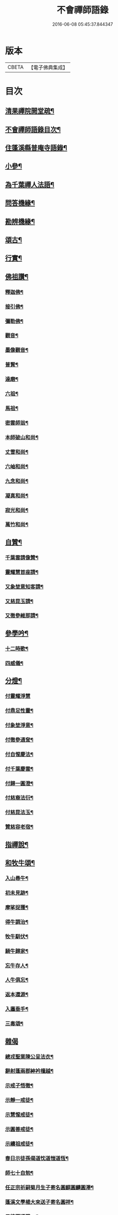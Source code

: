 #+TITLE: 不會禪師語錄 
#+DATE: 2016-06-08 05:45:37.844347

* 版本
 |     CBETA|【電子佛典集成】|

* 目次
** [[file:KR6q0462_001.txt::001-0330a1][清果禪院開堂疏¶]]
** [[file:KR6q0462_001.txt::001-0330b12][不會禪師語錄目次¶]]
** [[file:KR6q0462_003.txt::003-0339b3][住蓬溪縣普庵寺語錄¶]]
** [[file:KR6q0462_004.txt::004-0343b3][小參¶]]
** [[file:KR6q0462_005.txt::005-0348c5][為千葉禪人法語¶]]
** [[file:KR6q0462_006.txt::006-0351a7][問答機緣¶]]
** [[file:KR6q0462_006.txt::006-0352c5][勘辨機緣¶]]
** [[file:KR6q0462_007.txt::007-0353b3][頌古¶]]
** [[file:KR6q0462_007.txt::007-0355a20][行實¶]]
** [[file:KR6q0462_007.txt::007-0356b17][佛祖讚¶]]
*** [[file:KR6q0462_007.txt::007-0356b18][釋迦佛¶]]
*** [[file:KR6q0462_007.txt::007-0356b22][接引佛¶]]
*** [[file:KR6q0462_007.txt::007-0356b25][彌勒佛¶]]
*** [[file:KR6q0462_007.txt::007-0356b29][觀音¶]]
*** [[file:KR6q0462_007.txt::007-0356c3][墨像觀音¶]]
*** [[file:KR6q0462_007.txt::007-0356c7][普賢¶]]
*** [[file:KR6q0462_007.txt::007-0356c10][達磨¶]]
*** [[file:KR6q0462_007.txt::007-0356c17][六祖¶]]
*** [[file:KR6q0462_007.txt::007-0356c20][馬祖¶]]
*** [[file:KR6q0462_007.txt::007-0356c23][密雲師翁¶]]
*** [[file:KR6q0462_007.txt::007-0356c28][本師破山和尚¶]]
*** [[file:KR6q0462_007.txt::007-0357a7][丈雪和尚¶]]
*** [[file:KR6q0462_007.txt::007-0357a13][六岫和尚¶]]
*** [[file:KR6q0462_007.txt::007-0357a18][九念和尚¶]]
*** [[file:KR6q0462_007.txt::007-0357a22][凝真和尚¶]]
*** [[file:KR6q0462_007.txt::007-0357a28][寂光和尚¶]]
*** [[file:KR6q0462_007.txt::007-0357b4][萬竹和尚¶]]
** [[file:KR6q0462_007.txt::007-0357b8][自贊¶]]
*** [[file:KR6q0462_007.txt::007-0357b9][千葉雲請像贊¶]]
*** [[file:KR6q0462_007.txt::007-0357b14][靈耀慧首座請¶]]
*** [[file:KR6q0462_007.txt::007-0357b18][又象埜意知客請¶]]
*** [[file:KR6q0462_007.txt::007-0357b21][又慈昆玉請¶]]
*** [[file:KR6q0462_007.txt::007-0357b24][又徹參維那請¶]]
** [[file:KR6q0462_007.txt::007-0357b27][參學吟¶]]
*** [[file:KR6q0462_007.txt::007-0357c14][十二時歌¶]]
*** [[file:KR6q0462_007.txt::007-0357c25][四威儀¶]]
** [[file:KR6q0462_007.txt::007-0357c30][分燈¶]]
*** [[file:KR6q0462_007.txt::007-0357c30][付靈耀淨慧]]
*** [[file:KR6q0462_007.txt::007-0358a4][付鼎足性靈¶]]
*** [[file:KR6q0462_007.txt::007-0358a7][付象埜淨意¶]]
*** [[file:KR6q0462_007.txt::007-0358a10][付徹參通耷¶]]
*** [[file:KR6q0462_007.txt::007-0358a13][付自惺慶法¶]]
*** [[file:KR6q0462_007.txt::007-0358a16][付千葉慶雲¶]]
*** [[file:KR6q0462_007.txt::007-0358a19][付歸一圓澄¶]]
*** [[file:KR6q0462_007.txt::007-0358a22][付慈裔法衍¶]]
*** [[file:KR6q0462_007.txt::007-0358a25][付慈昆法玉¶]]
*** [[file:KR6q0462_007.txt::007-0358a28][贊慈容老宿¶]]
** [[file:KR6q0462_008.txt::008-0358c4][指禪說¶]]
** [[file:KR6q0462_008.txt::008-0359b23][和牧牛頌¶]]
*** [[file:KR6q0462_008.txt::008-0359b24][入山尋牛¶]]
*** [[file:KR6q0462_008.txt::008-0359b27][初未見跡¶]]
*** [[file:KR6q0462_008.txt::008-0359b30][摩挲捉獲¶]]
*** [[file:KR6q0462_008.txt::008-0359c3][得牛調治¶]]
*** [[file:KR6q0462_008.txt::008-0359c6][牧牛馴伏¶]]
*** [[file:KR6q0462_008.txt::008-0359c9][騎牛歸家¶]]
*** [[file:KR6q0462_008.txt::008-0359c12][忘牛存人¶]]
*** [[file:KR6q0462_008.txt::008-0359c15][人牛俱忘¶]]
*** [[file:KR6q0462_008.txt::008-0359c18][返本還源¶]]
*** [[file:KR6q0462_008.txt::008-0359c21][入廛垂手¶]]
*** [[file:KR6q0462_008.txt::008-0359c24][三毒頌¶]]
** [[file:KR6q0462_008.txt::008-0359c30][雜偈]]
*** [[file:KR6q0462_008.txt::008-0360a2][總戎聖業陳公呈法衣¶]]
*** [[file:KR6q0462_008.txt::008-0360a5][辭射蓬兩郡紳衿檀越¶]]
*** [[file:KR6q0462_008.txt::008-0360a8][示戒子悟徹¶]]
*** [[file:KR6q0462_008.txt::008-0360a17][示靜一戒徒¶]]
*** [[file:KR6q0462_008.txt::008-0360a20][示慧惺戒徒¶]]
*** [[file:KR6q0462_008.txt::008-0360a23][示圓善戒徒¶]]
*** [[file:KR6q0462_008.txt::008-0360a26][示續祖戒徒¶]]
*** [[file:KR6q0462_008.txt::008-0360a29][春日示徒孫偈道忱道愷道恆¶]]
*** [[file:KR6q0462_008.txt::008-0360b2][師七十自勉¶]]
*** [[file:KR6q0462_008.txt::008-0360b5][任正宗祈嗣菊月生子寄名圓麒圓麟圓澤¶]]
*** [[file:KR6q0462_008.txt::008-0360b8][蓬溪文學楊大來送子寄名圓祥¶]]
*** [[file:KR6q0462_008.txt::008-0360b11][示徒圓通證一¶]]
*** [[file:KR6q0462_008.txt::008-0360b18][為千葉吾徒拈二偈¶]]
*** [[file:KR6q0462_008.txt::008-0360b23][山居¶]]
*** [[file:KR6q0462_008.txt::008-0360b28][為吾徒圓泰¶]]
*** [[file:KR6q0462_008.txt::008-0360b30][示真慧戒徒]]
*** [[file:KR6q0462_008.txt::008-0360c4][示慈參戒徒¶]]
*** [[file:KR6q0462_008.txt::008-0360c7][示慈昆戒徒¶]]
*** [[file:KR6q0462_008.txt::008-0360c10][示志一戒徒¶]]
*** [[file:KR6q0462_008.txt::008-0360c13][示不愚戒徒¶]]
*** [[file:KR6q0462_008.txt::008-0360c16][示蓮明戒徒¶]]
*** [[file:KR6q0462_008.txt::008-0360c19][示道忱¶]]
*** [[file:KR6q0462_008.txt::008-0360c22][示道愷¶]]
*** [[file:KR6q0462_008.txt::008-0360c25][示道恆¶]]
*** [[file:KR6q0462_008.txt::008-0360c28][示圓聰¶]]
*** [[file:KR6q0462_008.txt::008-0360c30][總示]]
*** [[file:KR6q0462_008.txt::008-0361a4][為常光脫白¶]]
*** [[file:KR6q0462_008.txt::008-0361a11][弔慧曇法姪¶]]
*** [[file:KR6q0462_008.txt::008-0361a16][訪天台法兄凝和尚¶]]
*** [[file:KR6q0462_008.txt::008-0361a19][筧水¶]]
*** [[file:KR6q0462_008.txt::008-0361a22][為幻融法姪¶]]
*** [[file:KR6q0462_008.txt::008-0361a25][自如大德壽¶]]
*** [[file:KR6q0462_008.txt::008-0361a28][為象埜吾徒建法堂¶]]
*** [[file:KR6q0462_008.txt::008-0361a30][為圓宗常松脫白]]
*** [[file:KR6q0462_008.txt::008-0361b7][為常生寄名¶]]
*** [[file:KR6q0462_008.txt::008-0361b10][護法殿¶]]
*** [[file:KR6q0462_008.txt::008-0361b14][為智波禪人示二偈¶]]
*** [[file:KR6q0462_008.txt::008-0361b18][示通鑒沙彌¶]]
*** [[file:KR6q0462_008.txt::008-0361b21][示如善行者懺罪¶]]
*** [[file:KR6q0462_008.txt::008-0361b24][示圓澄號歸一¶]]
*** [[file:KR6q0462_008.txt::008-0361b27][示常見行者¶]]
*** [[file:KR6q0462_008.txt::008-0361b29][示圓相¶]]
*** [[file:KR6q0462_008.txt::008-0361c2][弔湛虛禪人¶]]
*** [[file:KR6q0462_008.txt::008-0361c5][為圓海脫白¶]]
*** [[file:KR6q0462_008.txt::008-0361c8][毛相公脫白(諱)飛鵬¶]]
*** [[file:KR6q0462_008.txt::008-0361c11][贊本源法兄和尚¶]]
*** [[file:KR6q0462_008.txt::008-0361c16][贊大鑑老宿¶]]
*** [[file:KR6q0462_008.txt::008-0361c21][寄住山行者洞徹¶]]
*** [[file:KR6q0462_008.txt::008-0361c24][和凝法兄韻¶]]
*** [[file:KR6q0462_008.txt::008-0361c27][示圓星小沙彌二偈¶]]
*** [[file:KR6q0462_008.txt::008-0362a2][病中有感¶]]
*** [[file:KR6q0462_008.txt::008-0362a5][避兵感懷¶]]
*** [[file:KR6q0462_008.txt::008-0362a10][七九作¶]]
*** [[file:KR6q0462_008.txt::008-0362a13][因事有感¶]]
*** [[file:KR6q0462_008.txt::008-0362a16][寄大鑑老宿¶]]
*** [[file:KR6q0462_008.txt::008-0362a19][師六十四偈¶]]
*** [[file:KR6q0462_008.txt::008-0362a22][佛成道日¶]]
*** [[file:KR6q0462_008.txt::008-0362a25][為幼姪重陽¶]]
*** [[file:KR6q0462_008.txt::008-0362a28][生員任璽送子寄名圓胤¶]]
*** [[file:KR6q0462_008.txt::008-0362a30][為三書陳文學分燈]]
*** [[file:KR6q0462_008.txt::008-0362b4][為波轉法姪¶]]
*** [[file:KR6q0462_008.txt::008-0362b7][為端倪法姪¶]]
*** [[file:KR6q0462_008.txt::008-0362b10][為可憨法侄¶]]
*** [[file:KR6q0462_008.txt::008-0362b13][弔象埜門人¶]]
*** [[file:KR6q0462_008.txt::008-0362b16][為天猊法姪¶]]
*** [[file:KR6q0462_008.txt::008-0362b19][為三鳳送子寄名圓星圓常圓明¶]]
*** [[file:KR6q0462_009.txt::009-0362c5][坐禪偈¶]]
*** [[file:KR6q0462_009.txt::009-0363a7][贈湛虛老宿¶]]
*** [[file:KR6q0462_009.txt::009-0363a10][贈越中剞劂居士¶]]
*** [[file:KR6q0462_009.txt::009-0363a13][瞰海示漢章禪者¶]]
*** [[file:KR6q0462_009.txt::009-0363a16][聖節拈香¶]]
*** [[file:KR6q0462_009.txt::009-0363a19][臘八拈香¶]]
*** [[file:KR6q0462_009.txt::009-0363a22][為不二禪契¶]]
*** [[file:KR6q0462_009.txt::009-0363a25][為淨念禪人行腳¶]]
*** [[file:KR6q0462_009.txt::009-0363a28][辭本師¶]]
*** [[file:KR6q0462_009.txt::009-0363a30][登赤城飛雲樓示葦航禪者]]
*** [[file:KR6q0462_009.txt::009-0363b4][登飛雲樓示常松行者¶]]
*** [[file:KR6q0462_009.txt::009-0363b7][為湛白監司¶]]
*** [[file:KR6q0462_009.txt::009-0363b10][為見空監院¶]]
*** [[file:KR6q0462_009.txt::009-0363b13][贈君貺羅春元¶]]
*** [[file:KR6q0462_009.txt::009-0363b16][圓宗寄名¶]]
*** [[file:KR6q0462_009.txt::009-0363b19][乘六何文學送子寄名¶]]
*** [[file:KR6q0462_009.txt::009-0363b22][送含章弟秋闈¶]]
*** [[file:KR6q0462_009.txt::009-0363b25][壽澤寰劉文學¶]]
*** [[file:KR6q0462_009.txt::009-0363b28][秋日懷風竇兄¶]]
*** [[file:KR6q0462_009.txt::009-0363b30][秋日懷(智白無盡)二禪兄]]
*** [[file:KR6q0462_009.txt::009-0363c4][初度示清湛侍者¶]]
*** [[file:KR6q0462_009.txt::009-0363c7][挂板¶]]
*** [[file:KR6q0462_009.txt::009-0363c10][示眾新戒¶]]
*** [[file:KR6q0462_009.txt::009-0363c13][為普庵燦微大師¶]]
*** [[file:KR6q0462_009.txt::009-0363c16][為文孩何居士¶]]
*** [[file:KR6q0462_009.txt::009-0363c19][為堂兄楊茂高持經¶]]
*** [[file:KR6q0462_009.txt::009-0363c22][為維純楊居士¶]]
*** [[file:KR6q0462_009.txt::009-0363c25][示歸一禪人¶]]
*** [[file:KR6q0462_009.txt::009-0363c28][為憨石禪人¶]]
*** [[file:KR6q0462_009.txt::009-0363c30][因事偶占]]
*** [[file:KR6q0462_009.txt::009-0364a6][示莊嚴僧¶]]
*** [[file:KR6q0462_009.txt::009-0364a9][斫神樹示瑞還王居士¶]]
*** [[file:KR6q0462_009.txt::009-0364a12][為退齋楊文學¶]]
*** [[file:KR6q0462_009.txt::009-0364a15][除夕挂真示光祐行者¶]]
*** [[file:KR6q0462_009.txt::009-0364a18][示雪曉禪人¶]]
*** [[file:KR6q0462_009.txt::009-0364a21][示雪朗禪人¶]]
*** [[file:KR6q0462_009.txt::009-0364a24][示王居士¶]]
*** [[file:KR6q0462_009.txt::009-0364a27][示射邑眾居士¶]]
*** [[file:KR6q0462_009.txt::009-0364a30][示涅槃堂僧¶]]
*** [[file:KR6q0462_009.txt::009-0364b4][居山有感¶]]
*** [[file:KR6q0462_009.txt::009-0364b7][登招寶山示隱岫禪者¶]]
*** [[file:KR6q0462_010.txt::010-0364c4][頌臨濟四喝示月春禪人¶]]
*** [[file:KR6q0462_010.txt::010-0364c13][過潼關示眾居士¶]]
*** [[file:KR6q0462_010.txt::010-0364c16][和羅春元韻¶]]
*** [[file:KR6q0462_010.txt::010-0364c19][登棲樂山示通圓禪者¶]]
*** [[file:KR6q0462_010.txt::010-0364c22][登黃鶴樓示道法禪者¶]]
*** [[file:KR6q0462_010.txt::010-0364c25][過西橋示天輪禪者¶]]
*** [[file:KR6q0462_010.txt::010-0364c28][下棋羅漢示隱修禪者¶]]
*** [[file:KR6q0462_010.txt::010-0365a2][寄友¶]]
*** [[file:KR6q0462_010.txt::010-0365a5][入院¶]]
*** [[file:KR6q0462_010.txt::010-0365a10][登天童太白峰示自聞禪者¶]]
*** [[file:KR6q0462_010.txt::010-0365a13][示李門信女¶]]
*** [[file:KR6q0462_010.txt::010-0365a16][示得成沙彌¶]]
*** [[file:KR6q0462_010.txt::010-0365a19][示通友行者¶]]
*** [[file:KR6q0462_010.txt::010-0365a22][登南京舍利寶塔示道性禪者¶]]
*** [[file:KR6q0462_010.txt::010-0365a25][為靈耀首座¶]]
*** [[file:KR6q0462_010.txt::010-0365a28][登金山第一泉示一幻侍者¶]]
*** [[file:KR6q0462_010.txt::010-0365a30][為象埜禪人]]
*** [[file:KR6q0462_010.txt::010-0365b4][遊西湖示一默禪者¶]]
*** [[file:KR6q0462_010.txt::010-0365b7][為徹參維那¶]]
*** [[file:KR6q0462_010.txt::010-0365b10][為鼎足知客¶]]
*** [[file:KR6q0462_010.txt::010-0365b13][為若石書記¶]]
*** [[file:KR6q0462_010.txt::010-0365b16][為自惺禪人¶]]
*** [[file:KR6q0462_010.txt::010-0365b19][為映梅禪人¶]]
*** [[file:KR6q0462_010.txt::010-0365b22][為我心禪人¶]]
*** [[file:KR6q0462_010.txt::010-0365b25][為月春侍者¶]]
*** [[file:KR6q0462_010.txt::010-0365b28][示果定禪者¶]]
*** [[file:KR6q0462_010.txt::010-0365b30][為雪嶺監院]]
*** [[file:KR6q0462_010.txt::010-0365c4][為雪映侍者¶]]
*** [[file:KR6q0462_010.txt::010-0365c7][示發登袁居士¶]]
*** [[file:KR6q0462_010.txt::010-0365c10][示發輪袁居士¶]]
*** [[file:KR6q0462_010.txt::010-0365c13][示孔昭陳居士¶]]
*** [[file:KR6q0462_010.txt::010-0365c16][示發洪張善信¶]]
*** [[file:KR6q0462_010.txt::010-0365c19][為法門老宿¶]]
*** [[file:KR6q0462_010.txt::010-0365c22][值大劫有感¶]]
*** [[file:KR6q0462_010.txt::010-0366a3][為明我禪人¶]]
*** [[file:KR6q0462_010.txt::010-0366a6][為問我禪人¶]]
*** [[file:KR6q0462_010.txt::010-0366a9][法派¶]]
*** [[file:KR6q0462_010.txt::010-0366a12][山居¶]]
*** [[file:KR6q0462_010.txt::010-0366b14][巫山十二峰名曰望霞翠屏朝霞松巒集仙聚¶]]
*** [[file:KR6q0462_010.txt::010-0366b19][絕句題十二峰¶]]
*** [[file:KR6q0462_010.txt::010-0366b22][秋夜鴈度¶]]
*** [[file:KR6q0462_010.txt::010-0366b26][返照¶]]
*** [[file:KR6q0462_010.txt::010-0366b29][四季¶]]
*** [[file:KR6q0462_010.txt::010-0366c8][船居¶]]
*** [[file:KR6q0462_010.txt::010-0366c15][行夜船¶]]
*** [[file:KR6q0462_010.txt::010-0366c18][芸窗獨坐¶]]
*** [[file:KR6q0462_010.txt::010-0366c22][為伯兄寂和尚方丈落成¶]]
*** [[file:KR6q0462_010.txt::010-0366c26][春遊¶]]
*** [[file:KR6q0462_010.txt::010-0366c30][自慰¶]]
*** [[file:KR6q0462_010.txt::010-0367a4][哭本師¶]]
*** [[file:KR6q0462_010.txt::010-0367a8][哭壽山法兄¶]]
*** [[file:KR6q0462_010.txt::010-0367a12][為自如靜主除靈封塔¶]]
*** [[file:KR6q0462_010.txt::010-0367a16][為見空監院封塔¶]]
*** [[file:KR6q0462_010.txt::010-0367a20][為壽山法兄起龕¶]]
*** [[file:KR6q0462_010.txt::010-0367a27][為玄樞法姪起龕¶]]
*** [[file:KR6q0462_010.txt::010-0367b6][入塔¶]]
*** [[file:KR6q0462_010.txt::010-0367b12][為雪嶺行者入塔¶]]
*** [[file:KR6q0462_010.txt::010-0367b15][為亡兄茂高起棺¶]]
*** [[file:KR6q0462_010.txt::010-0367b19][為陸夫人起棺¶]]
*** [[file:KR6q0462_010.txt::010-0367b24][為陸夫人舉火¶]]
*** [[file:KR6q0462_010.txt::010-0367b29][為靜一起龕¶]]
*** [[file:KR6q0462_010.txt::010-0367c2][為金色侍者舉龕¶]]
*** [[file:KR6q0462_010.txt::010-0367c5][示涅槃堂病僧二偈¶]]
*** [[file:KR6q0462_010.txt::010-0367c10][為燦微禪人安慰¶]]
*** [[file:KR6q0462_010.txt::010-0367c13][豫留辭偈為¶]]
*** [[file:KR6q0462_010.txt::010-0367c17][為胞弟完白和尚¶]]
*** [[file:KR6q0462_010.txt::010-0367c20][為含章堂弟¶]]
*** [[file:KR6q0462_010.txt::010-0367c23][自題豫辭三偈¶]]

* 卷
[[file:KR6q0462_001.txt][不會禪師語錄 1]]
[[file:KR6q0462_002.txt][不會禪師語錄 2]]
[[file:KR6q0462_003.txt][不會禪師語錄 3]]
[[file:KR6q0462_004.txt][不會禪師語錄 4]]
[[file:KR6q0462_005.txt][不會禪師語錄 5]]
[[file:KR6q0462_006.txt][不會禪師語錄 6]]
[[file:KR6q0462_007.txt][不會禪師語錄 7]]
[[file:KR6q0462_008.txt][不會禪師語錄 8]]
[[file:KR6q0462_009.txt][不會禪師語錄 9]]
[[file:KR6q0462_010.txt][不會禪師語錄 10]]

